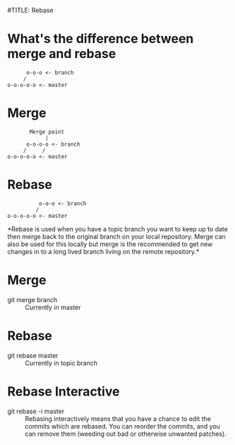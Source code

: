 #TITLE: Rebase


* What's the difference between merge and rebase
#+BEGIN_SRC text
              o-o-o <- branch
             /
        o-o-o-o-o <- master
#+END_SRC
* Merge
#+BEGIN_SRC text
               Merge point
                    |
              o-o-o-o <- branch
             /     /
        o-o-o-o-o <- master
#+END_SRC    
* Rebase
#+BEGIN_SRC text
                  o-o-o <- branch
                 /
        o-o-o-o-o <- master
#+END_SRC     
    
*Rebase is used when you have a topic branch you want to keep up to
date then merge back to the original branch on your local repository.
Merge can also be used for this locally but merge is the recommended
to get new changes in to a long lived branch living on the remote
repository.*

* Merge
  - git merge branch :: Currently in master
    
* Rebase
  - git rebase master :: Currently in topic branch

* Rebase Interactive
  - git rebase -i master :: Rebasing interactively means that you have
       a chance to edit the commits which are rebased. You can reorder
       the commits, and you can remove them (weeding out bad or
       otherwise unwanted patches).

